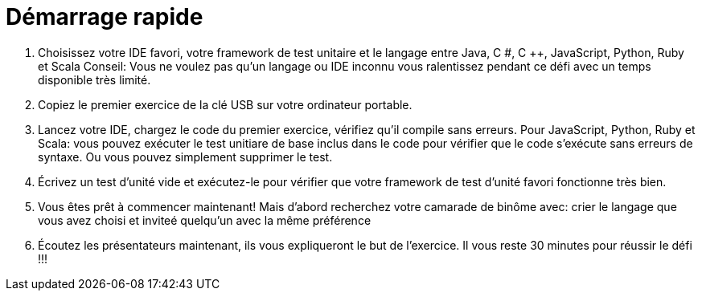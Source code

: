 Démarrage rapide
================

1. Choisissez votre IDE favori, votre framework de test unitaire et le langage entre Java, C #, C ++, JavaScript, Python, Ruby et Scala  
Conseil: Vous ne voulez pas qu'un langage ou IDE inconnu vous ralentissez pendant ce défi avec un temps disponible très limité.  
2. Copiez le premier exercice de la clé USB sur votre ordinateur portable.  
3. Lancez votre IDE, chargez le code du premier exercice, vérifiez qu'il compile sans erreurs. Pour JavaScript, Python, Ruby et Scala: vous pouvez exécuter le test unitiare
 de base inclus dans le code pour vérifier que le code s'exécute sans 
erreurs de syntaxe. Ou vous pouvez simplement supprimer le test.  
4. Écrivez un test d'unité vide et exécutez-le pour vérifier que votre framework de test d'unité favori fonctionne très bien.  
5. Vous êtes prêt à commencer maintenant! Mais d'abord recherchez votre camarade de binôme avec: crier le langage que vous avez choisi et inviteé quelqu'un avec la même préférence
 6. Écoutez les présentateurs maintenant, ils vous expliqueront le but 
de l'exercice. Il vous reste 30 minutes pour réussir le défi !!!